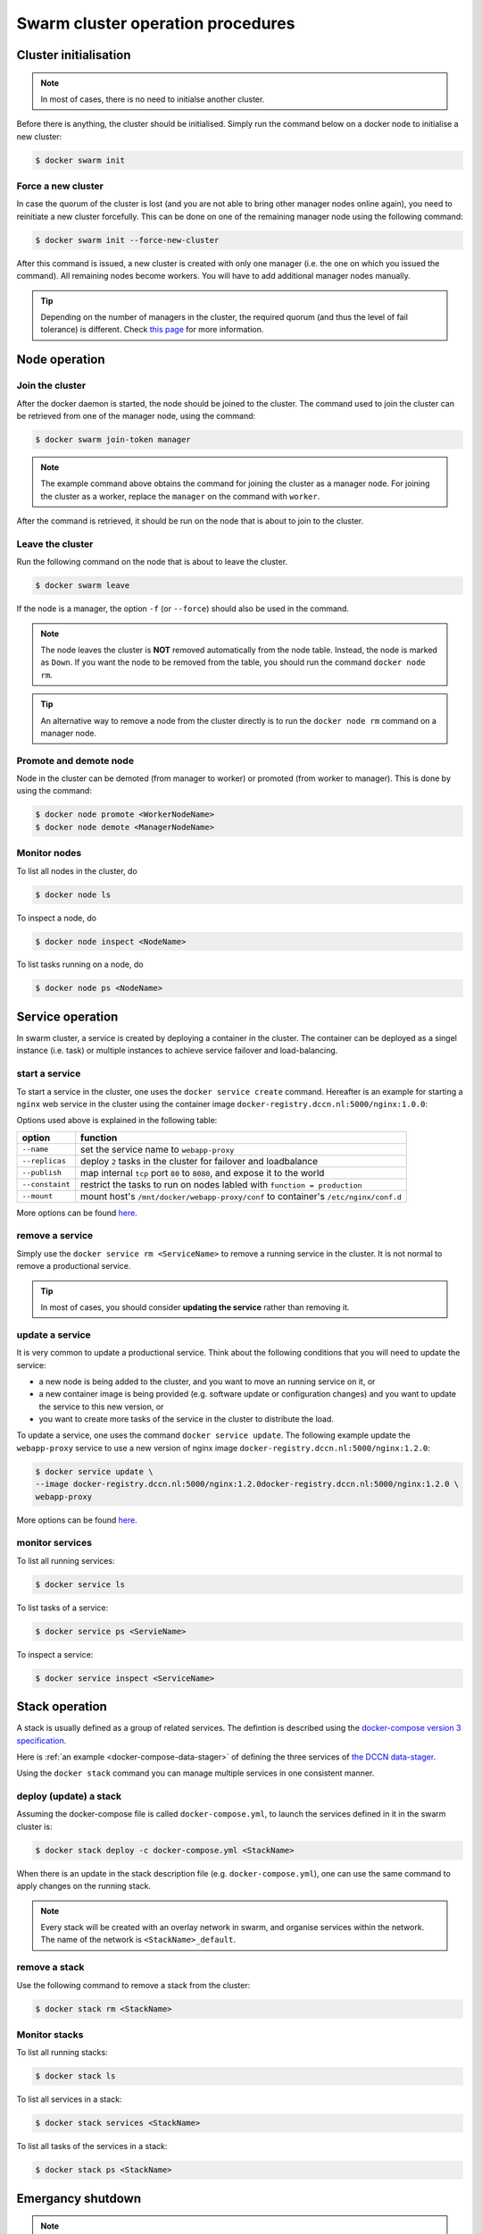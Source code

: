 Swarm cluster operation procedures
**********************************

Cluster initialisation
======================

.. note::
    In most of cases, there is no need to initialse another cluster.

Before there is anything, the cluster should be initialised.  Simply run the command below on a docker node to initialise a new cluster:

.. code-block:: bash

    $ docker swarm init

Force a new cluster
^^^^^^^^^^^^^^^^^^^

In case the quorum of the cluster is lost (and you are not able to bring other manager nodes online again), you need to reinitiate a new cluster forcefully.  This can be done on one of the remaining manager node using the following command:

.. code-block:: bash

    $ docker swarm init --force-new-cluster

After this command is issued, a new cluster is created with only one manager (i.e. the one on which you issued the command). All remaining nodes become workers.  You will have to add additional manager nodes manually.

.. Tip::
    Depending on the number of managers in the cluster, the required quorum (and thus the level of fail tolerance) is different.  Check `this page <https://docs.docker.com/engine/swarm/admin_guide/#operate-manager-nodes-in-a-swarm>`_ for more information.

Node operation
==============

Join the cluster
^^^^^^^^^^^^^^^^

After the docker daemon is started, the node should be joined to the cluster.  The command used to join the cluster can be retrieved from one of the manager node, using the command:

.. code-block:: bash

    $ docker swarm join-token manager

.. note::
    The example command above obtains the command for joining the cluster as a manager node.  For joining the cluster as a worker, replace the ``manager`` on the command with ``worker``.

After the command is retrieved, it should be run on the node that is about to join to the cluster.

Leave the cluster
^^^^^^^^^^^^^^^^^

Run the following command on the node that is about to leave the cluster.

.. code-block:: bash

    $ docker swarm leave

If the node is a manager, the option ``-f`` (or ``--force``) should also be used in the command.

.. note::
    The node leaves the cluster is **NOT** removed automatically from the node table.  Instead, the node is marked as ``Down``.  If you want the node to be removed from the table, you should run the command ``docker node rm``.

.. tip::
    An alternative way to remove a node from the cluster directly is to run the ``docker node rm`` command on a manager node.
    
Promote and demote node
^^^^^^^^^^^^^^^^^^^^^^^

Node in the cluster can be demoted (from manager to worker) or promoted (from worker to manager).  This is done by using the command:

.. code-block:: bash

    $ docker node promote <WorkerNodeName>
    $ docker node demote <ManagerNodeName>
    
Monitor nodes
^^^^^^^^^^^^^

To list all nodes in the cluster, do

.. code-block:: bash

    $ docker node ls
    
To inspect a node, do

.. code-block:: bash

    $ docker node inspect <NodeName>
    
To list tasks running on a node, do

.. code-block:: bash

    $ docker node ps <NodeName>

Service operation
=================

In swarm cluster, a service is created by deploying a container in the cluster.  The container can be deployed as a singel instance (i.e. task) or multiple instances to achieve service failover and load-balancing.

start a service
^^^^^^^^^^^^^^^

To start a service in the cluster, one uses the ``docker service create`` command.  Hereafter is an example for starting a ``nginx`` web service in the cluster using the container image ``docker-registry.dccn.nl:5000/nginx:1.0.0``:

.. code-block:: bash
    :linenos:

    $ docker service create \
    --name webapp-proxy \
    --replicas 2 \
    --publish 8080:80/tcp \
    --constaint "node.labels.function == production" \
    --mount "type=bind,source=/mnt/docker/webapp-proxy/conf,target=/etc/nginx/conf.d" \
    docker-registry.dccn.nl:5000/nginx:1.0.0

Options used above is explained in the following table:

===============  ========
   option        function
===============  ========
``--name``       set the service name to ``webapp-proxy``
``--replicas``   deploy ``2`` tasks in the cluster for failover and loadbalance
``--publish``    map internal ``tcp`` port ``80`` to ``8080``, and expose it to the world
``--constaint``  restrict the tasks to run on nodes labled with ``function = production``
``--mount``      mount host's ``/mnt/docker/webapp-proxy/conf`` to container's ``/etc/nginx/conf.d``
===============  ========

More options can be found `here <https://docs.docker.com/engine/reference/commandline/service_create/>`_.

remove a service
^^^^^^^^^^^^^^^^

Simply use the ``docker service rm <ServiceName>`` to remove a running service in the cluster.  It is not normal to remove a productional service.

.. Tip::
    In most of cases, you should consider **updating the service** rather than removing it.

update a service
^^^^^^^^^^^^^^^^

It is very common to update a productional service.  Think about the following conditions that you will need to update the service:

* a new node is being added to the cluster, and you want to move an running service on it, or
* a new container image is being provided (e.g. software update or configuration changes) and you want to update the service to this new version, or
* you want to create more tasks of the service in the cluster to distribute the load.

To update a service, one uses the command ``docker service update``.  The following example update the ``webapp-proxy`` service to use a new version of nginx image ``docker-registry.dccn.nl:5000/nginx:1.2.0``:

.. code-block:: bash

    $ docker service update \
    --image docker-registry.dccn.nl:5000/nginx:1.2.0docker-registry.dccn.nl:5000/nginx:1.2.0 \
    webapp-proxy

More options can be found `here <https://docs.docker.com/engine/reference/commandline/service_update/>`_.

monitor services
^^^^^^^^^^^^^^^^

To list all running services:

.. code-block:: bash

    $ docker service ls

To list tasks of a service:

.. code-block:: bash

    $ docker service ps <ServieName>

To inspect a service:

.. code-block:: bash

    $ docker service inspect <ServiceName>

Stack operation
===============

A stack is usually defined as a group of related services. The defintion is described using the `docker-compose version 3 specification <https://docs.docker.com/compose/compose-file/>`_.

Here is :ref:`an example <docker-compose-data-stager>` of defining the three services of `the DCCN data-stager <https://github.com/Donders-Institute/data-stager>`_.

Using the ``docker stack`` command you can manage multiple services in one consistent manner.

deploy (update) a stack
^^^^^^^^^^^^^^^^^^^^^^^

Assuming the docker-compose file is called ``docker-compose.yml``, to launch the services defined in it in the swarm cluster is:

.. code-block:: bash

    $ docker stack deploy -c docker-compose.yml <StackName>

When there is an update in the stack description file (e.g. ``docker-compose.yml``), one can use the same command to apply changes on the running stack.

.. note::
    Every stack will be created with an overlay network in swarm, and organise services within the network.  The name of the network is ``<StackName>_default``.

remove a stack
^^^^^^^^^^^^^^

Use the following command to remove a stack from the cluster:

.. code-block:: bash

    $ docker stack rm <StackName>

Monitor stacks
^^^^^^^^^^^^^^

To list all running stacks:

.. code-block:: bash

    $ docker stack ls

To list all services in a stack:

.. code-block:: bash

    $ docker stack services <StackName>

To list all tasks of the services in a stack:

.. code-block:: bash

    $ docker stack ps <StackName>

Emergancy shutdown
==================

.. note::
    The emergency shutdown should take place **before** the network and the central storage are down.

#. login to one manager
#. demote other managers
#. remove all services
#. shutdown all workers
#. shutdown the manager

Rebooting from shutdown
^^^^^^^^^^^^^^^^^^^^^^^

#. boot on the manager node (the last one being shutted down)
#. boot on other nodes
#. promote nodes to manager up to the desired situation
#. deploy firstly the docker-registry stack

   .. code-block:: bash

       $ cd /mnt/docker/scripts/microservices/registry/
       $ sudo ./start.sh

#. deploy other stacks and services

Disaster recovery
=================

Hopefully there is no need to go though it!

In any case, `here <https://docs.docker.com/engine/swarm/admin_guide/#recover-from-disaster>`_ is the official instruction of disaster recovery.

